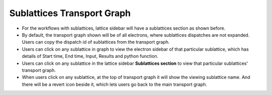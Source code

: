 ============================
Sublattices Transport Graph
============================
.. image:: ../images/sublattices.gif
   :align: center

.. |revert| image:: ../images/revert.png
    :width: 20px

- For the workflows with sublattices, lattice sidebar will have a sublattices section as shown before.
- By default, the transport graph shown will be of all electrons, where sublattices dispatches are not expanded. Users can copy the dispatch id of sublattices from the transport graph.
- Users can click on any sublattice in graph to view the electron sidebar of that particular sublattice, which has details of Start time, End time, Input, Results and python function.
- Users can click on any sublattice in the lattice sidebar **Sublattices section** to view that particular sublattices' transport graph.
- When users click on any sublattice, at the top of transport graph it will show the viewing sublattice name. And there will be a revert icon |revert| beside it, which lets users go back to the main transport graph.